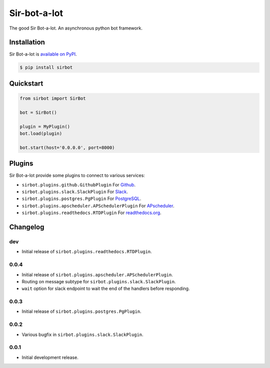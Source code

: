 Sir-bot-a-lot
=============

The good Sir Bot-a-lot. An asynchronous python bot framework.

.. image:: https://travis-ci.org/pyslackers/sir-bot-a-lot-2.svg?branch=master
    :target: https://travis-ci.org/pyslackers/sir-bot-a-lot-2
    :alt: Travis-ci status
.. image:: https://badge.fury.io/py/sirbot.svg
    :target: https://pypi.org/project/sirbot
    :alt: PyPI status
.. image:: https://coveralls.io/repos/github/pyslackers/sir-bot-a-lot-2/badge.svg?branch=master
    :target: https://coveralls.io/github/pyslackers/sir-bot-a-lot-2?branch=master
    :alt: Coverage status

Installation
------------

Sir Bot-a-lot is `available on PyPI <https://pypi.org/project/sirbot/>`_.

.. code::

    $ pip install sirbot

Quickstart
----------

.. code-block:: python

    from sirbot import SirBot

    bot = SirBot()

    plugin = MyPlugin()
    bot.load(plugin)

    bot.start(host='0.0.0.0', port=8000)

Plugins
-------

Sir Bot-a-lot provide some plugins to connect to various services:

* ``sirbot.plugins.github.GithubPlugin`` For `Github <https://www.github.com>`_.
* ``sirbot.plugins.slack.SlackPlugin`` For `Slack <https://www.slack.com>`_.
* ``sirbot.plugins.postgres.PgPlugin`` For `PostgreSQL <https://www.postgresql.org/>`_.
* ``sirbot.plugins.apscheduler.APSchedulerPlugin`` For `APscheduler <https://apscheduler.readthedocs.io/en/latest/>`_.
* ``sirbot.plugins.readthedocs.RTDPlugin`` For `readthedocs.org <https://readthedocs.org/>`_.

Changelog
---------

dev
```

* Initial release of ``sirbot.plugins.readthedocs.RTDPlugin``.

0.0.4
`````

* Initial release of ``sirbot.plugins.apscheduler.APSchedulerPlugin``.
* Routing on message subtype for ``sirbot.plugins.slack.SlackPlugin``.
* ``wait`` option for slack endpoint to wait the end of the handlers before responding.

0.0.3
`````

* Initial release of ``sirbot.plugins.postgres.PgPlugin``.

0.0.2
`````

* Various bugfix in ``sirbot.plugins.slack.SlackPlugin``.

0.0.1
`````

* Initial development release.
